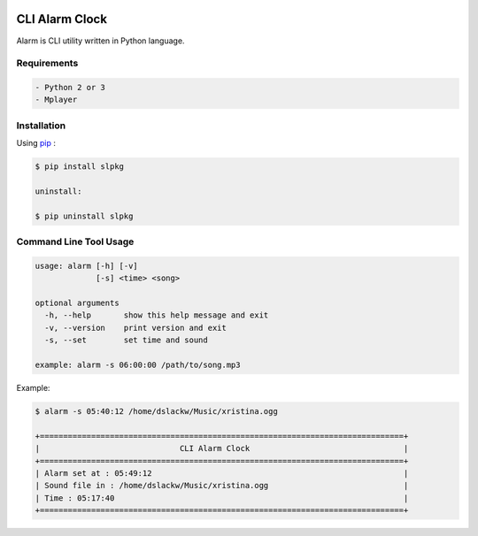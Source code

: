 .. image:: https://badge.fury.io/py/alarm.png
    :target: http://badge.fury.io/py/alarm
.. image:: https://pypip.in/d/alarm/badge.png
    :target: https://pypi.python.org/pypi/alarm
.. image:: https://pypip.in/license/alarm/badge.png
    :target: https://pypi.python.org/pypi/alarm


CLI Alarm Clock
===============

Alarm is CLI utility written in Python language.

Requirements
------------

.. code-block:: bash

    - Python 2 or 3
    - Mplayer


Installation
------------

Using `pip <https://pip.pypa.io/en/latest/>`_ :

.. code-block:: bash

    $ pip install slpkg

    uninstall:

    $ pip uninstall slpkg
   

Command Line Tool Usage
-----------------------

.. code-block:: bash

    usage: alarm [-h] [-v]
                 [-s] <time> <song>

    optional arguments
      -h, --help       show this help message and exit
      -v, --version    print version and exit
      -s, --set        set time and sound
    
    example: alarm -s 06:00:00 /path/to/song.mp3


Example:

.. code-block:: bash
    
    $ alarm -s 05:40:12 /home/dslackw/Music/xristina.ogg

    +==============================================================================+
    |                              CLI Alarm Clock                                 |
    +==============================================================================+
    | Alarm set at : 05:49:12                                                      |
    | Sound file in : /home/dslackw/Music/xristina.ogg                             |
    | Time : 05:17:40                                                              |
    +==============================================================================+
    
